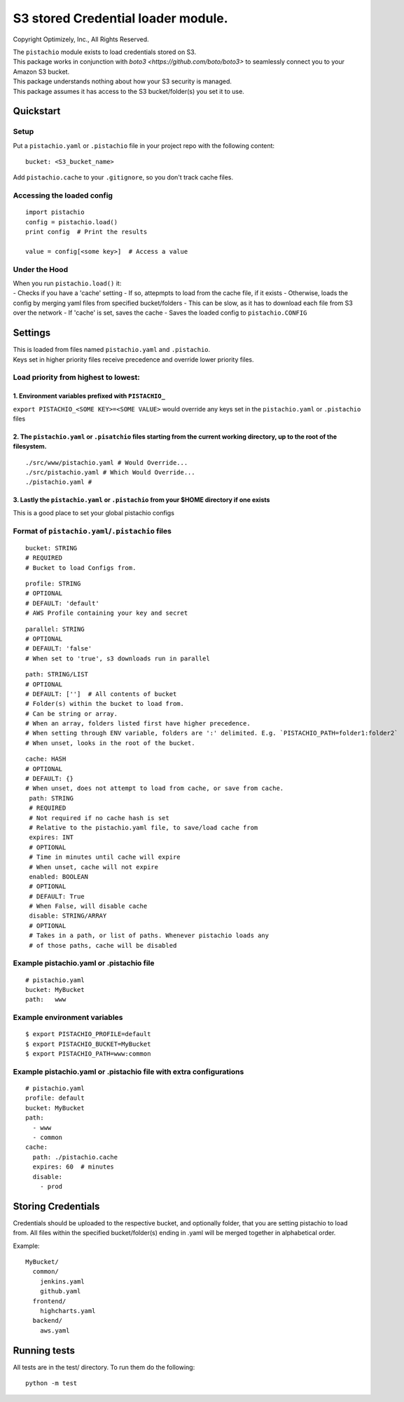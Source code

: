 S3 stored Credential loader module.
===================================

|Build Status|

Copyright Optimizely, Inc., All Rights Reserved.

| The ``pistachio`` module exists to load credentials stored on S3.
| This package works in conjunction with `boto3 <https://github.com/boto/boto3>` to seamlessly connect you to your Amazon S3 bucket.
| This package understands nothing about how your S3 security is
  managed.
| This package assumes it has access to the S3 bucket/folder(s) you set
  it to use.

Quickstart
----------

Setup
^^^^^

Put a ``pistachio.yaml`` or ``.pistachio`` file in your project repo with the following
content:

::

    bucket: <S3_bucket_name>

Add ``pistachio.cache`` to your ``.gitignore``, so you don't track cache
files.

Accessing the loaded config
^^^^^^^^^^^^^^^^^^^^^^^^^^^

::

    import pistachio
    config = pistachio.load()
    print config  # Print the results

    value = config[<some key>]  # Access a value

Under the Hood
^^^^^^^^^^^^^^

| When you run ``pistachio.load()`` it:
| - Checks if you have a 'cache' setting - If so, attepmpts to load from
  the cache file, if it exists - Otherwise, loads the config by merging
  yaml files from specified bucket/folders - This can be slow, as it has
  to download each file from S3 over the network - If 'cache' is set,
  saves the cache - Saves the loaded config to ``pistachio.CONFIG``

Settings
--------

| This is loaded from files named ``pistachio.yaml`` and ``.pistachio``.
| Keys set in higher priority files receive precedence and override lower priority files.

Load priority from highest to lowest:
^^^^^^^^^^^^^^^^^^^^^^^^^^^^^^^^^^^^^

1. Environment variables prefixed with ``PISTACHIO_``
'''''''''''''''''''''''''''''''''''''''''''''''''''''

``export PISTACHIO_<SOME KEY>=<SOME VALUE>`` would override any keys set in the
``pistachio.yaml`` or ``.pistachio`` files

2. The ``pistachio.yaml`` or ``.pisatchio`` files starting from the current working directory, up to the root of the filesystem.
''''''''''''''''''''''''''''''''''''''''''''''''''''''''''''''''''''''''''''''''''''''''''''''''''''''''''''''''''''''''''''''''

::

    ./src/www/pistachio.yaml # Would Override...
    ./src/pistachio.yaml # Which Would Override...
    ./pistachio.yaml # 

3. Lastly the ``pistachio.yaml`` or ``.pistachio`` from your $HOME directory if one exists
''''''''''''''''''''''''''''''''''''''''''''''''''''''''''''''''''''''''''''''''''''''''''

This is a good place to set your global pistachio configs

Format of ``pistachio.yaml``/``.pistachio`` files
^^^^^^^^^^^^^^^^^^^^^^^^^^^^^^^^^^^^^^^^^^^^^^^^^

::

    bucket: STRING
    # REQUIRED
    # Bucket to load Configs from.

::

    profile: STRING 
    # OPTIONAL
    # DEFAULT: 'default'
    # AWS Profile containing your key and secret

::

    parallel: STRING
    # OPTIONAL
    # DEFAULT: 'false'
    # When set to 'true', s3 downloads run in parallel

::

    path: STRING/LIST
    # OPTIONAL
    # DEFAULT: ['']  # All contents of bucket
    # Folder(s) within the bucket to load from.
    # Can be string or array.  
    # When an array, folders listed first have higher precedence.
    # When setting through ENV variable, folders are ':' delimited. E.g. `PISTACHIO_PATH=folder1:folder2`
    # When unset, looks in the root of the bucket.

::

    cache: HASH
    # OPTIONAL
    # DEFAULT: {}
    # When unset, does not attempt to load from cache, or save from cache.
     path: STRING
     # REQUIRED
     # Not required if no cache hash is set
     # Relative to the pistachio.yaml file, to save/load cache from
     expires: INT
     # OPTIONAL
     # Time in minutes until cache will expire
     # When unset, cache will not expire
     enabled: BOOLEAN
     # OPTIONAL
     # DEFAULT: True
     # When False, will disable cache
     disable: STRING/ARRAY
     # OPTIONAL
     # Takes in a path, or list of paths. Whenever pistachio loads any
     # of those paths, cache will be disabled


Example pistachio.yaml or .pistachio file
^^^^^^^^^^^^^^^^^^^^^^^^^^^^^^^^^^^^^^^^^

::

    # pistachio.yaml
    bucket: MyBucket
    path:   www

Example environment variables
^^^^^^^^^^^^^^^^^^^^^^^^^^^^^

::

    $ export PISTACHIO_PROFILE=default
    $ export PISTACHIO_BUCKET=MyBucket
    $ export PISTACHIO_PATH=www:common

Example pistachio.yaml or .pistachio file with extra configurations
^^^^^^^^^^^^^^^^^^^^^^^^^^^^^^^^^^^^^^^^^^^^^^^^^^^^^^^^^^^^^^^^^^^

::

    # pistachio.yaml
    profile: default
    bucket: MyBucket
    path:
      - www
      - common
    cache: 
      path: ./pistachio.cache
      expires: 60  # minutes
      disable:
        - prod

Storing Credentials
-------------------

Credentials should be uploaded to the respective bucket, and optionally
folder, that you are setting pistachio to load from. All files within
the specified bucket/folder(s) ending in .yaml will be merged together
in alphabetical order.

Example:

::

    MyBucket/
      common/
        jenkins.yaml
        github.yaml
      frontend/
        highcharts.yaml
      backend/
        aws.yaml

Running tests
-------------

All tests are in the test/ directory. To run them do the following:

::

    python -m test

.. |Build Status| image:: https://travis-ci.org/optimizely/pistachio.svg?branch=master
   :target: https://travis-ci.org/optimizely/pistachio

